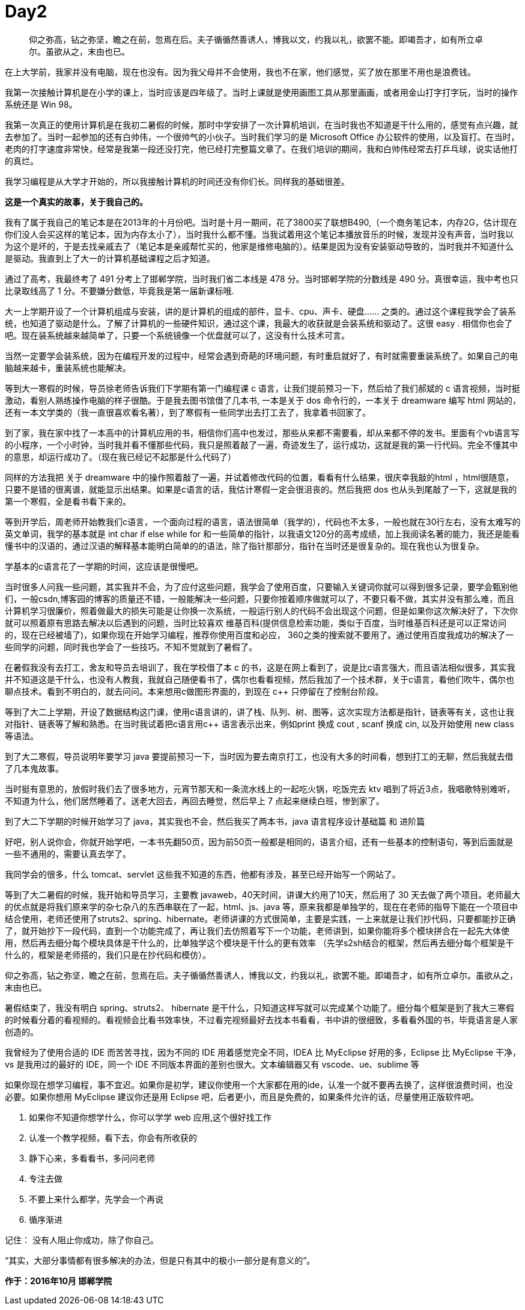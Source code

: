 = Day2

> 仰之弥高，钻之弥坚，瞻之在前，忽焉在后。夫子循循然善诱人，博我以文，约我以礼，欲罢不能。即竭吾才，如有所立卓尔。虽欲从之，末由也已。

在上大学前，我家并没有电脑，现在也没有。因为我父母并不会使用，我也不在家，他们感觉，买了放在那里不用也是浪费钱。

我第一次接触计算机是在小学的课上，当时应该是四年级了。当时上课就是使用画图工具从那里画画，或者用金山打字打字玩，当时的操作系统还是 Win 98。

我第一次真正的使用计算机是在我初二暑假的时候，那时中学安排了一次计算机培训，在当时我也不知道是干什么用的，感觉有点兴趣，就去参加了。当时一起参加的还有白帅伟，一个很帅气的小伙子。当时我们学习的是 Microsoft Office 办公软件的使用，以及盲打。在当时，老肉的打字速度非常快，经常是我第一段还没打完，他已经打完整篇文章了。在我们培训的期间，我和白帅伟经常去打乒乓球，说实话他打的真烂。

我学习编程是从大学才开始的，所以我接触计算机的时间还没有你们长。同样我的基础很差。

*这是一个真实的故事，关于我自己的。*

我有了属于我自己的笔记本是在2013年的十月份吧。当时是十月一期间，花了3800买了联想B490,（一个商务笔记本，内存2G，估计现在你们没人会买这样的笔记本，因为内存太小了），当时我什么都不懂。当我试着用这个笔记本播放音乐的时候，发现并没有声音，当时我以为这个是坏的，于是去找亲戚去了（笔记本是亲戚帮忙买的，他家是维修电脑的）。结果是因为没有安装驱动导致的，当时我并不知道什么是驱动。我直到上了大一的计算机基础课程之后才知道。

通过了高考，我最终考了 491 分考上了邯郸学院，当时我们省二本线是 478 分。当时邯郸学院的分数线是 490 分。真很幸运，我中考也只比录取线高了 1 分。不要嫌分数低，毕竟我是第一届新课标哦.

大一上学期开设了一个计算机组成与安装，讲的是计算机的组成的部件，显卡、cpu、声卡、硬盘…… 之类的。通过这个课程我学会了装系统，也知道了驱动是什么。了解了计算机的一些硬件知识，通过这个课，我最大的收获就是会装系统和驱动了。这很 easy . 相信你也会了吧。现在装系统越来越简单了，只要一个系统镜像一个优盘就可以了，这没有什么技术可言。

当然一定要学会装系统，因为在编程开发的过程中，经常会遇到奇葩的环境问题，有时重启就好了，有时就需要重装系统了。如果自己的电脑越来越卡，重装系统也能解决。

等到大一寒假的时候，导员徐老师告诉我们下学期有第一门编程课 c 语言，让我们提前预习一下，然后给了我们郝斌的 c 语言视频，当时挺激动，看别人熟练操作电脑的样子很酷。于是我去图书馆借了几本书, 一本是关于 dos 命令行的，一本关于 dreamware 编写 html 网站的，还有一本文学类的（我一直很喜欢看名著），到了寒假有一些同学出去打工去了，我拿着书回家了。

到了家，我在家中找了一本高中的计算机应用的书，相信你们高中也发过，那些从来都不需要看，却从来都不停的发书。里面有个vb语言写的小程序，一个小时钟，当时我并看不懂那些代码，我只是照着敲了一遍，奇迹发生了，运行成功，这就是我的第一行代码。完全不懂其中的意思，却运行成功了。（现在我已经记不起那是什么代码了）

同样的方法我把 关于 dreamware 中的操作照着敲了一遍，并试着修改代码的位置，看看有什么结果，很庆幸我敲的html ，html很随意，只要不是错的很离谱，就能显示出结果。如果是c语言的话，我估计寒假一定会很沮丧的。然后我把 dos 也从头到尾敲了一下，这就是我的第一个寒假，全是看书看下来的。

等到开学后，周老师开始教我们c语言，一个面向过程的语言，语法很简单（我学的），代码也不太多，一般也就在30行左右，没有太难写的英文单词，我学的基本就是 int char if else while for 和一些简单的指针，以我语文120分的高考成绩，加上我阅读名著的能力，我还是能看懂书中的汉语的，通过汉语的解释基本能明白简单的的语法，除了指针那部分，指针在当时还是很复杂的。现在我也认为很复杂。

学基本的c语言花了一学期的时间，这应该是很慢吧。

当时很多人问我一些问题，其实我并不会，为了应付这些问题，我学会了使用百度，只要输入关键词你就可以得到很多记录，要学会甄别他们，一般csdn,博客园的博客的质量还不错，一般能解决一些问题，只要你按着顺序做就可以了，不要只看不做，其实并没有那么难，而且计算机学习很廉价，照着做最大的损失可能是让你换一次系统，一般运行别人的代码不会出现这个问题，但是如果你这次解决好了，下次你就可以照着原有思路去解决以后遇到的问题，当时比较喜欢 维基百科(提供信息检索功能，类似于百度，当时维基百科还是可以正常访问的，现在已经被墙了)，如果你现在开始学习编程，推荐你使用百度和必应， 360之类的搜索就不要用了。通过使用百度我成功的解决了一些同学的问题，同时我也学会了一些技巧。不知不觉就到了暑假了。

在暑假我没有去打工，舍友和导员去培训了，我在学校借了本 c++ 的书，这是在网上看到了，说是比c语言强大，而且语法相似很多，其实我并不知道这是干什么，也没有人教我，我就自己随便看书了，偶尔也看看视频，然后我加了一个技术群，关于c语言，看他们吹牛，偶尔也聊点技术。看到不明白的，就去问问。本来想用c++做图形界面的，到现在 c++ 只停留在了控制台阶段。

等到了大二上学期，开设了数据结构这门课，使用c语言讲的，讲了栈、队列、树、图等，这次实现方法都是指针，链表等有关，这也让我对指针、链表等了解和熟悉。在当时我试着把c语言用c++ 语言表示出来，例如print 换成 cout , scanf 换成 cin, 以及开始使用 new class 等语法。

到了大二寒假，导员说明年要学习 java 要提前预习一下，当时因为要去南京打工，也没有大多的时间看，想到打工的无聊，然后我就去借了几本鬼故事。

当时挺有意思的，放假时我们去了很多地方，元宵节那天和一条流水线上的一起吃火锅，吃饭完去 ktv 唱到了将近3点，我唱歌特别难听，不知道为什么，他们居然睡着了。送老大回去，再回去睡觉，然后早上 7 点起来继续白班，惨到家了。

到了大二下学期的时候开始学习了 java，其实我也不会，然后我买了两本书，java 语言程序设计基础篇 和 进阶篇

好吧，别人说你会，你就开始学吧，一本书先翻50页，因为前50页一般都是相同的，语言介绍，还有一些基本的控制语句，等到后面就是一些不通用的，需要认真去学了。

我同学会的很多，什么 tomcat、servlet 这些我不知道的东西，他都有涉及，甚至已经开始写一个网站了。

等到了大二暑假的时候，我开始和导员学习，主要教 javaweb，40天时间，讲课大约用了10天，然后用了 30 天去做了两个项目。老师最大的优点就是将我们原来学的杂七杂八的东西串联在了一起，html、js、java 等，原来我都是单独学的，现在在老师的指导下能在一个项目中结合使用，老师还使用了struts2、spring、hibernate。老师讲课的方式很简单，主要是实践，一上来就是让我们抄代码，只要都能抄正确了，就开始抄下一段代码，直到一个功能完成了，再让我们去仿照着写下一个功能，老师讲到，如果你能将多个模块拼合在一起先大体使用，然后再去细分每个模块具体是干什么的，比单独学这个模块是干什么的更有效率 （先学s2sh结合的框架，然后再去细分每个框架是干什么的，框架是老师搭的，我们只是在抄代码和模仿）。

仰之弥高，钻之弥坚，瞻之在前，忽焉在后。夫子循循然善诱人，博我以文，约我以礼，欲罢不能。即竭吾才，如有所立卓尔。虽欲从之，末由也已。

暑假结束了，我没有明白 spring、struts2、 hibernate 是干什么，只知道这样写就可以完成某个功能了。细分每个框架是到了我大三寒假的时候看分着的看视频的。看视频会比看书效率快，不过看完视频最好去找本书看看，书中讲的很细致，多看看外国的书，毕竟语言是人家创造的。

我曾经为了使用合适的 IDE 而苦苦寻找，因为不同的 IDE 用着感觉完全不同，IDEA 比 MyEclipse 好用的多，Eclipse 比 MyEclipse 干净，vs 是我用过的最好的 IDE，同一个 IDE 不同版本界面的差别也很大。文本编辑器又有 vscode、ue、sublime 等

如果你现在想学习编程，事不宜迟。如果你是初学，建议你使用一个大家都在用的ide，认准一个就不要再去换了，这样很浪费时间，也没必要。如果你想用 MyEclipse 建议你还是用 Eclipse 吧，后者更小，而且是免费的，如果条件允许的话，尽量使用正版软件吧。

. 如果你不知道你想学什么，你可以学学 web 应用,这个很好找工作
. 认准一个教学视频，看下去，你会有所收获的
. 静下心来，多看看书，多问问老师
. 专注去做
. 不要上来什么都学，先学会一个再说
. 循序渐进

记住： 没有人阻止你成功，除了你自己。

“其实，大部分事情都有很多解决的办法，但是只有其中的极小一部分是有意义的”。

*作于：2016年10月 邯郸学院*